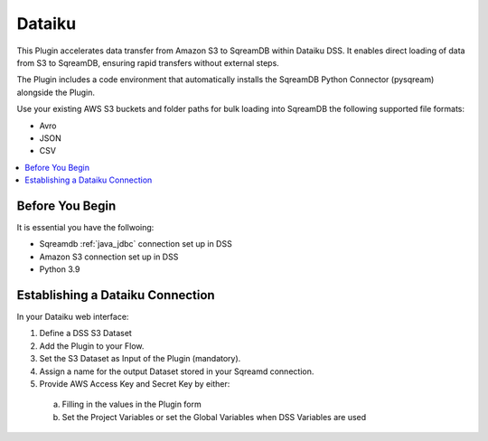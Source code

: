 .. _dataiku:

*******
Dataiku
*******

This Plugin accelerates data transfer from Amazon S3 to SqreamDB within Dataiku DSS. It enables direct loading of data from S3 to SqreamDB, ensuring rapid transfers without external steps.

The Plugin includes a code environment that automatically installs the SqreamDB Python Connector (pysqream) alongside the Plugin.

Use your existing AWS S3 buckets and folder paths for bulk loading into SqreamDB the following supported file formats:

* Avro
* JSON
* CSV

.. contents::
   :local:
   :depth: 1

Before You Begin
=================

It is essential you have the follwoing:

* Sqreamdb :ref:`java_jdbc` connection set up in DSS

* Amazon S3 connection set up in DSS

* Python 3.9

Establishing a Dataiku Connection
=================================

In your Dataiku web interface:

#. Define a DSS S3 Dataset 

#. Add the Plugin to your Flow. 

#. Set the S3 Dataset as Input of the Plugin (mandatory). 

#. Assign a name for the output Dataset stored in your Sqreamd connection. 

#. Provide AWS Access Key and Secret Key by either:
 a. Filling in the values in the Plugin form

 b. Set the Project Variables or set the Global Variables when DSS Variables are used
	 

